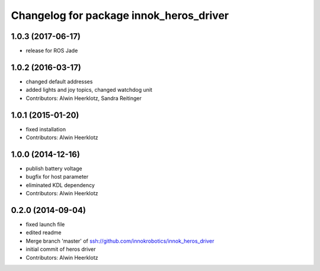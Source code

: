 ^^^^^^^^^^^^^^^^^^^^^^^^^^^^^^^^^^^^^^^^
Changelog for package innok_heros_driver
^^^^^^^^^^^^^^^^^^^^^^^^^^^^^^^^^^^^^^^^

1.0.3 (2017-06-17)
------------------
* release for ROS Jade

1.0.2 (2016-03-17)
------------------
* changed default addresses
* added lights and joy topics, changed watchdog unit
* Contributors: Alwin Heerklotz, Sandra Reitinger

1.0.1 (2015-01-20)
------------------
* fixed installation
* Contributors: Alwin Heerklotz

1.0.0 (2014-12-16)
------------------
* publish battery voltage
* bugfix for host parameter
* eliminated KDL dependency
* Contributors: Alwin Heerklotz

0.2.0 (2014-09-04)
------------------
* fixed launch file
* edited readme
* Merge branch 'master' of ssh://github.com/innokrobotics/innok_heros_driver
* initial commit of heros driver
* Contributors: Alwin Heerklotz
